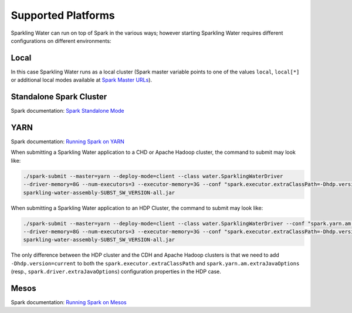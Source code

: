 .. _supported_platforms:

Supported Platforms
-------------------

Sparkling Water can run on top of Spark in the various ways; however starting Sparkling Water requires different configurations on different environments:

Local
~~~~~

In this case Sparkling Water runs as a local cluster (Spark master
variable points to one of the values ``local``, ``local[*]`` or additional local modes available at
`Spark Master URLs <https://spark.apache.org/docs/latest/submitting-applications.html#master-urls>`__).

Standalone Spark Cluster
~~~~~~~~~~~~~~~~~~~~~~~~

Spark documentation: `Spark Standalone Mode <http://spark.apache.org/docs/latest/spark-standalone.html>`__

YARN
~~~~

Spark documentation: `Running Spark on YARN <http://spark.apache.org/docs/latest/running-on-yarn.html>`__

When submitting a Sparkling Water application to a CHD or Apache Hadoop cluster, the command to submit may look like:

.. code:: bash

    ./spark-submit --master=yarn --deploy-mode=client --class water.SparklingWaterDriver
    --driver-memory=8G --num-executors=3 --executor-memory=3G --conf "spark.executor.extraClassPath=-Dhdp.version=current"
    sparkling-water-assembly-SUBST_SW_VERSION-all.jar

When submitting a Sparkling Water application to an HDP Cluster, the command to submit may look like:

.. code:: bash

    ./spark-submit --master=yarn --deploy-mode=client --class water.SparklingWaterDriver --conf "spark.yarn.am.extraJavaOptions=-Dhdp.version=current"
    --driver-memory=8G --num-executors=3 --executor-memory=3G --conf "spark.executor.extraClassPath=-Dhdp.version=current"
    sparkling-water-assembly-SUBST_SW_VERSION-all.jar

The only difference between the HDP cluster and the CDH and Apache Hadoop clusters is that we need to add ``-Dhdp.version=current`` to both the ``spark.executor.extraClassPath`` and ``spark.yarn.am.extraJavaOptions`` (resp., ``spark.driver.extraJavaOptions``) configuration properties in the HDP case.

Mesos
~~~~~
Spark documentation: `Running Spark on Mesos <http://spark.apache.org/docs/latest/running-on-mesos.html>`__

